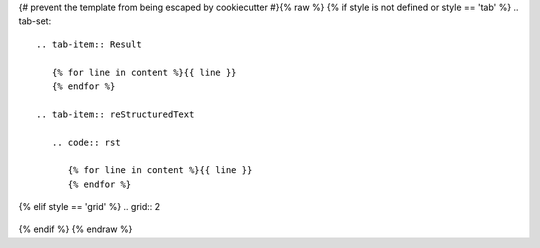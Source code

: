 {# prevent the template from being escaped by cookiecutter #}{% raw %}
{% if style is not defined or style == 'tab' %}
.. tab-set::

   .. tab-item:: Result

      {% for line in content %}{{ line }}
      {% endfor %}

   .. tab-item:: reStructuredText

      .. code:: rst

         {% for line in content %}{{ line }}
         {% endfor %}
{% elif style == 'grid'  %}
.. grid:: 2

   .. grid-item-card::  reStructuredText

      .. code:: rst

         {% for line in content %}{{ line }}
         {% endfor %}

   .. grid-item-card:: Result

      {% for line in content %}{{ line }}
      {% endfor %}
{% endif %}
{% endraw %}
